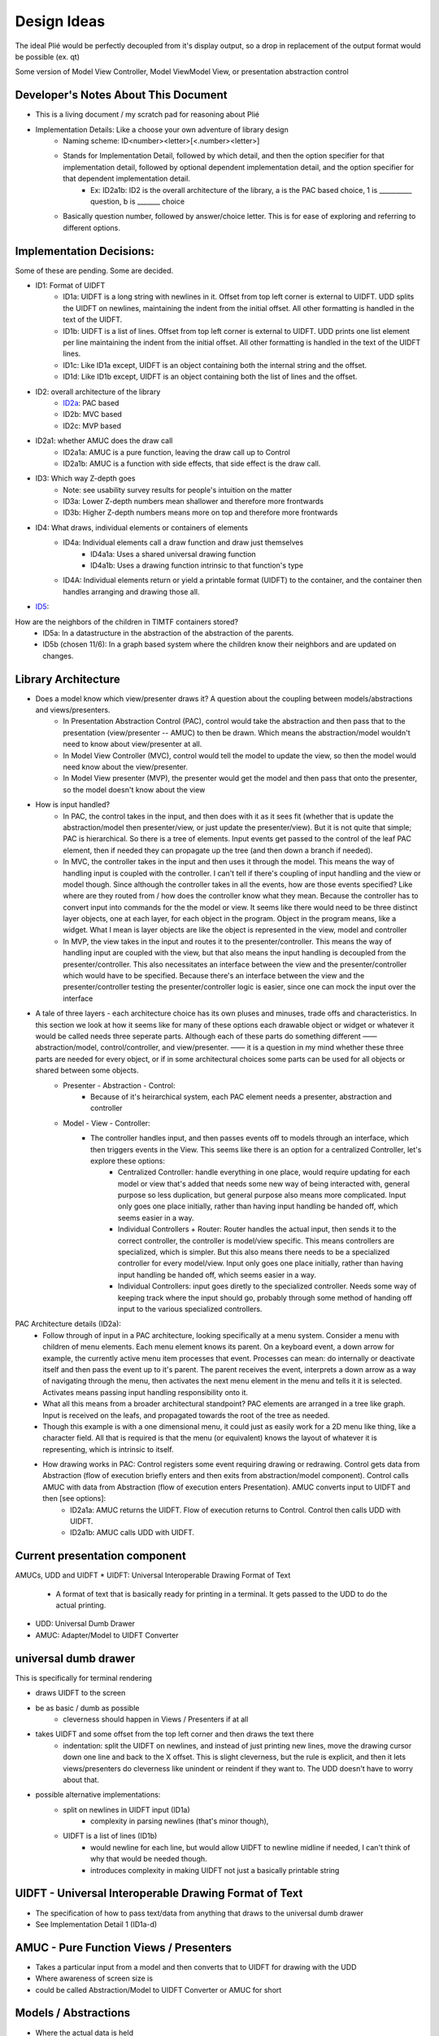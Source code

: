 Design Ideas
------------

The ideal Plié would be perfectly decoupled from it's display output, so a drop in replacement of the output format would be possible (ex. qt)

Some version of Model View Controller, Model ViewModel View, or presentation abstraction control


Developer's Notes About This Document
____________________________________

* This is a living document / my scratch pad for reasoning about Plié
* Implementation Details: Like a choose your own adventure of library design 
    * Naming scheme: ID<number><letter>[<.number><letter>] 
    * Stands for Implementation Detail, followed by which detail, and then the option specifier for that implementation detail, followed by optional dependent implementation detail, and the option specifier for that dependent implementation detail. 
        * Ex: ID2a1b: ID2 is the overall architecture of the library, a is the PAC based choice, 1 is __________ question, b is _______ choice
    * Basically question number, followed by answer/choice letter. This is for ease of exploring and referring to different options. 
            
    


Implementation Decisions:
_________________________

Some of these are pending. Some are decided. 

* ID1: Format of UIDFT
    * ID1a: UIDFT is a long string with newlines in it. Offset from top left corner is external to UIDFT. UDD splits the UIDFT on newlines, maintaining the indent from the initial offset. All other formatting is handled in the text of the UIDFT. 
    * ID1b: UIDFT is a list of lines. Offset from top left corner is external to UIDFT. UDD prints one list element per line maintaining the indent from the initial offset. All other formatting is handled in the text of the UIDFT lines. 
    * ID1c: Like ID1a except, UIDFT is an object containing both the internal string and the offset. 
    * ID1d: Like ID1b except, UIDFT is an object containing both the list of lines and the offset. 
* ID2: overall architecture of the library
    * ID2a_: PAC based
    * ID2b: MVC based
    * ID2c: MVP based
* ID2a1: whether AMUC does the draw call
    * ID2a1a: AMUC is a pure function, leaving the draw call up to Control
    * ID2a1b: AMUC is a function with side effects, that side effect is the draw call. 
* ID3: Which way Z-depth goes
    * Note: see usability survey results for people's intuition on the matter
    * ID3a: Lower Z-depth numbers mean shallower and therefore more frontwards
    * ID3b: Higher Z-depth numbers means more on top and therefore more frontwards
* ID4: What draws, individual elements or containers of elements
    * ID4a: Individual elements call a draw function and draw just themselves
        * ID4a1a: Uses a shared universal drawing function 
        * ID4a1b: Uses a drawing function intrinsic to that function's type
    * ID4A: Individual elements return or yield a printable format (UIDFT) to the container, and the container then handles arranging and drawing those all. 
* ID5_: 
How are the neighbors of the children in TIMTF containers stored?
        * ID5a:  In a datastructure in the abstraction of the abstraction of the parents. 
        * ID5b (chosen 11/6): In a graph based system where the children know their neighbors and are updated on changes. 


Library Architecture
____________________

* Does a model know which view/presenter draws it? A question about the coupling between models/abstractions and views/presenters.
    * In Presentation Abstraction Control (PAC), control would take the abstraction and then pass that to the presentation (view/presenter -- AMUC) to then be drawn. Which means the abstraction/model wouldn't need to know about view/presenter at all.
    * In Model View Controller (MVC), control would tell the model to update the view, so then the model would need know about the view/presenter.
    * In Model View presenter (MVP), the presenter would get the model and then pass that onto the presenter, so the model doesn't know about the view
* How is input handled?
    * In PAC, the control takes in the input, and then does with it as it sees fit (whether that is update the abstraction/model then presenter/view, or just update the presenter/view). But it is not quite that simple; PAC is hierarchical. So there is a tree of elements. Input events get passed to the control of the leaf PAC element, then if needed they can propagate up the tree (and then down a branch if needed).
    * In MVC, the controller takes in the input and then uses it through the model. This means the way of handling input is coupled with the controller. I can't tell if there's coupling of input handling and the view or model though. Since although the controller takes in all the events, how are those events specified? Like where are they routed from / how does the controller know what they mean. Because the controller has to convert input into commands for the the model or view. It seems like there would need to be three distinct layer objects, one at each layer, for each object in the program. Object in the program means, like a widget. What I mean is layer objects are like the object is represented in the view, model and controller
    * In MVP, the view takes in the input and routes it to the presenter/controller. This means the way of handling input are coupled with the view, but that also means the input handling is decoupled from the presenter/controller. This also necessitates an interface between the view and the presenter/controller which would have to be specified. Because there's an interface between the view and the presenter/controller testing the presenter/controller logic is easier, since one can mock the input over the interface
* A tale of three layers - each architecture choice has its own pluses and minuses, trade offs and characteristics. In this section we look at how it seems like for many of these options each drawable object or widget or whatever it would be called needs three seperate parts. Although each of these parts do something different —— abstraction/model, control/controller, and view/presenter. —— it is a question in my mind whether these three parts are needed for every object, or if in some architectural choices some parts can be used for all objects or shared between some objects. 
    * Presenter - Abstraction - Control:
        * Because of it's heirarchical system, each PAC element needs a presenter, abstraction and controller
    * Model - View - Controller: 
        * The controller handles input, and then passes events off to models through an interface, which then triggers events in the View. This seems like there is an option for a centralized Controller, let's explore these options:
            * Centralized Controller: handle everything in one place, would require updating for each model or view that's added that needs some new way of being interacted with, general purpose so less duplication, but general purpose also means more complicated. Input only goes one place initially, rather than having input handling be handed off, which seems easier in a way. 
            * Individual Controllers + Router: Router handles the actual input, then sends it to the correct controller, the controller is model/view specific. This means controllers are specialized, which is simpler. But this also means there needs to be a specialized controller for every model/view. Input only goes one place initially, rather than having input handling be handed off, which seems easier in a way.  
            * Individual Controllers: input goes diretly to the specialized controller. Needs some way of keeping track where the input should go, probably through some method of handing off input to the various specialized controllers.  

.. _ID2a:

PAC Architecture details (ID2a):
    * Follow through of input in a PAC architecture, looking specifically at a menu system. Consider a menu with children of menu elements. Each menu element knows its parent. On a keyboard event, a down arrow for example, the currently active menu item processes that event. Processes can mean: do internally or deactivate itself and then pass the event up to it's parent. The parent receives the event, interprets a down arrow as a way of navigating through the menu, then activates the next menu element in the menu and tells it it is selected. Activates means passing input handling responsibility onto it. 
    * What all this means from a broader architectural standpoint? PAC elements are arranged in a tree like graph. Input is received on the leafs, and propagated towards the root of the tree as needed. 
    * Though this example is with a one dimensional menu, it could just as easily work for a 2D menu like thing, like a character field. All that is required is that the menu (or equivalent) knows the layout of whatever it is representing, which is intrinsic to itself. 
    * How drawing works in PAC: Control registers some event requiring drawing or redrawing. Control gets data from Abstraction (flow of execution briefly enters and then exits from abstraction/model component). Control calls AMUC with data from Abstraction (flow of execution enters Presentation). AMUC converts input to UIDFT and then [see options]:
        * ID2a1a: AMUC returns the UIDFT. Flow of execution returns to Control. Control then calls UDD with UIDFT. 
        * ID2a1b: AMUC calls UDD with UIDFT. 


Current presentation component
______________________________

AMUCs, UDD and UIDFT
* UIDFT: Universal Interoperable Drawing Format of Text
    * A format of text that is basically ready for printing in a terminal. It gets passed to the UDD to do the actual printing. 
* UDD: Universal Dumb Drawer
* AMUC: Adapter/Model to UIDFT Converter


universal dumb drawer 
_____________________

This is specifically for terminal rendering 

* draws UIDFT to the screen
* be as basic / dumb as possible
    * cleverness should happen in Views / Presenters if at all
* takes UIDFT and some offset from the top left corner and then draws the text there
    * indentation: split the UIDFT on newlines, and instead of just printing new lines, move the drawing cursor down one line and back to the X offset. This is slight cleverness, but the rule is explicit, and then it lets views/presenters do cleverness like unindent or reindent if they want to. The UDD doesn't have to worry about that.
* possible alternative implementations:
    * split on newlines in UIDFT input (ID1a)
        * complexity in parsing newlines (that's minor though),
    * UIDFT is a list of lines (ID1b)
        * would newline for each line, but would allow UIDFT to newline midline if needed, I can't think of why that would be needed though.
        * introduces complexity in making UIDFT not just a basically printable string


UIDFT - Universal Interoperable Drawing Format of Text
______________________________________________________

* The specification of how to pass text/data from anything that draws to the universal dumb drawer
* See Implementation Detail 1 (ID1a-d)


AMUC - Pure Function Views / Presenters
_______________________________________

* Takes a particular input from a model and then converts that to UIDFT for drawing with the UDD
* Where awareness of screen size is
* could be called Abstraction/Model to UIDFT Converter or AMUC for short

Models / Abstractions
_____________________

* Where the actual data is held

Abstraction Storage Format
__________________________
    
* Design considerations:
    * The idea of an interoperable format that the abstraction outputs seems good

TextBase - An object, with text and styles associated with it. 
    * Styles like background, text color, italic, bold
TextContainer - Is one or more of the following a TextBase or a TextContainer
    * Can hold multiple text objects and containers as needed.
    * Used for creating a bit of text with varied styles in it. 

* choices for the name of the the class of all the things that make up the library
    * widget - overused and annoying, but also seems to be the universal
    * corps - (pronounced kawr) french for body, plays off of Plié as a ballet term
    * pas - (pronounced pah) french for step
    * dispositif - 
    * irality
    * bitoniau(x) - french for little thingy 

Bounds, Offset and Z-Depth Information
_____________________________

    * Held in the abstraction. In PAC element knows and keeps track of its own bounds and offset. It is a policy to respect your bounds, offset and Z-Depth, but not enforced by any mechanism(1). Z-depth is recorded as 0 being the front most (zero depth) and higher numbers are farther back
        (1) This is to allow things to draw outside of their bounds if needed, like in the case of a drop down menu which overlays over the stuff when it pops out. 


Menu Container
______________

* An interactive menu
* Knows the order of the children
* Children are menu elements
* Menu Elements are a bit of text that can handle interactivity, including processing basic input. Like up down arrows, or left right, or enter/back. This allows it to do a little bit of processing. Maybe that means activating whatever the menu element signifies or handing off control to something outside of its scope. 
    * what happens when something is outside of its scope:
        * The menu element defocuses itself, then sends an event (using an atomic message queue) to its parent (the menu container), the menu container receives the event and then processes it. 
        * concrete example: A menu element in a menu of vertically stacked menu elements gets a down arrow. Menu element A defocuses, sends event to parent, parent sees event from menu element A, processes the down arrow as a command to activate and give focus to menu element B. Container sends event to menu element B telling it this. Menu element B processes the event, and then sets up the input handling (gains focus).
* Menu Element base class
    * could handle the basic processing functionality. The actual processing function should be a simple case switch function which delegates out to other functions to actually act on the input given. This way subclasses can override those functions. 
        * Concrete example: the processor detects a down arrow and then calls handle_down_arrow(), that way subclasses can write their own handle_down_arrow(). 


Text Fields
___________

* Places to put text
* Called label in Kivy


Scrollable container
____________________

* It makes whatever is inside of it scrollable (just a neat idea for now)


Tileable Interactive Monoline Text Fields - TIMTF
_________________________________________________

Contains a bit of text with optional styling for editing, only one of each style type per TIMTF

* In abstraction: a bit of text, where it goes, how big the field is, cursor location and what styles should be applied to it
* In control: process input
    * normal letter keys and numbers split on cursor location, then join the left, key and right parts back together
    * arrow keys
        * left and right change decrement or increment the cursor location
            * if cursor decrements below zero, then the PAC element defocuses, and pases the event to parent (so parent can tell the TIMTF to the left that it is now active and its cursor position is on the far right)
            * The converse applies for if the cursor increments past the bounds
        * up and down causes defocus, and passing of the event up to the parent

Tileable Interactive Text Field Container
_________________________________________

* Needs to handle the case where the left most decrements from the left most column and then can't go any farther
* needs to handle the converse for the right most
* needs to handle line splitting/wrapping
    * How is TIMTFs extending over the newline at the end handled.
        * If presentation happened at the container level rather than individual level, then each TIMTF could properly format its own output, and then the container could handle the line wrapping if needed. This would mean TIMTFs wouldn't need to know where they go specifically, instead the container would have to sort that out based on the order and content of all the TIMTFs 
* needs to handle moving between TIMTFs 
* needs to handle TIMTFs changing length and then shifting over the TIMTFs after it

.. _`ID5`:

*  Thoughts about children - there seem like two ways to store data about the TITF children of the container:

        .. _ID5a:

    * In a data structure in the abstraction of the parents. (ID5a)

        .. _ID5b:

    * In a graph based system where the children know their neighbors and are updated on changes. I like this option better. It potentially descreases coupling. (ID5b)
        
        .. _ID5b1: 

    * How can the container efficiently iterate over all the children.
        
            .. _ID5b1a: 
        
        * One way to is for container control to pull the neighbor out of the TIMTF, and then use that to go to the next TIMTF. This increases coupling because it depends on a consistent storage method for neighbors (stops interchanging of other things in the place of TIMTFs). 
        
            .. _ID5b1b: 

        * Another way could be to have a get_neighbor(direction) method in the TIMTF. This gives a consistent interface, which allows interoperablity. This also seems slightly less pythonic, since it uses a getter (and perhaps a setter). One wonders then if there should be an instance property. But that seems weird, since ostensibly it would be an instance property of the control. 
        
            .. _ID5b1c: 

        * Another way could be to have a message receiving or an event receiving procedure in the control of the TIMTF through which all exterior communication would happen. Through this protocol the parent TITF container would communicate with the child TIMTF. 
    


